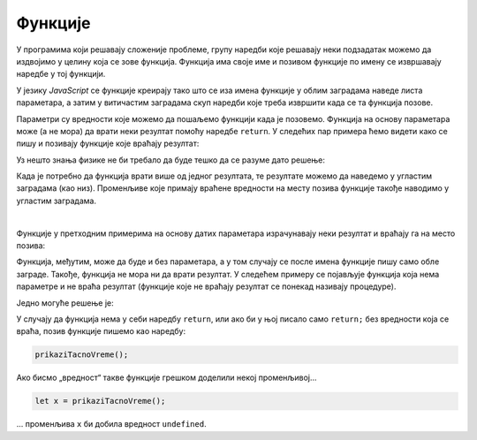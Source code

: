 Функције
========

У програмима који решавају сложеније проблеме, групу наредби које решавају неки подзадатак можемо да издвојимо у целину која се зове функција. Функција има своје име и позивом функције по имену се извршавају наредбе у тој функцији.

У језику *JavaScript* се функције креирају тако што се иза имена функције у облим заградама наведе листа параметара, а затим у витичастим заградама скуп наредби које треба извршити када се та функција позове.

.. image:: ../../_images/js/funkcija_sintaksa.png
    :width: 500px
    :align: center

Параметри су вредности које можемо да пошаљемо функцији када је позовемо. Функција на основу параметара може (а не мора) да врати неки резултат помоћу наредбе ``return``. У следећих пар примера ћемо видети како се пишу и позивају функције које враћају резултат:

.. questionnote::

    **Пример  – сложено кретање 1**
    
    Позната је брзина тела у појединим тренуцима:

    - у тренутку :math:`t_0 = 0s`, брзина је била :math:`V_0 = 2{m \over s}`
    - у тренутку :math:`t_1 = 4s`, брзина је била :math:`V_1 = 11{m \over s}`
    - у тренутку :math:`t_2 = 11s`, брзина је била :math:`V_2 = 13{m \over s}`
    - у тренутку :math:`t_3 = 14s`, брзина је била :math:`V_3 = 5{m \over s}`

    Написати програм који израчунава дужину пута коју је ово тело прешло, претпостављајући да се брзина између контролних тачака мењала равномерно.

Уз нешто знања физике не би требало да буде тешко да се разуме дато решење:

.. activecode:: slozeno_kretanje_1_js
    :language: javascript
    :nocodelens:

    function put(tPoc, tZav, vPoc, vZav) {
        let t = tZav - tPoc;
        let vsr = (vPoc + vZav) / 2;
        let predjeniPut = vsr * t;
        return predjeniPut;
    }

    // дати подаци
    let t0 = 0, t1 = 4, t2 = 11, t3 = 14;
    let v0 = 2, v1 = 11, v2 = 13, v3 = 5;

    let s1 = put(t0, t1, v0, v1);
    let s2 = put(t1, t2, v1, v2);
    let s3 = put(t2, t3, v2, v3);
    alert(`Укупан пређени пут је ${(s1+s2+s3).toFixed(2)}.`);

.. comment

    Nizovi su pokriveni u prethodnoj lekciji, ali petlje nisu :(

    .. questionnote::

        **Вежба**

        Пробајте да сами у претходном примеру напишете функцију која ће рачунати пут на основу низа вредности нпр:

        .. code-block:: javascript

            let ukupanPut = izracunajPut([
                [t0, t1, v0, v1],
                [t1, t2, v1, v2],
                [t2, t3, v2, v3]
            ]);


Када је потребно да функција врати више од једног резултата, те резултате можемо да наведемо у угластим заградама (као низ). Променљиве које примају враћене вредности на месту позива функције такође наводимо у угластим заградама.

.. questionnote::

    **Пример – сложено кретање 2**
    
    Тело које је на почетку у мировању, креће се све време у истом смеру на следећи начин:

    - најпре 3 секунде равномерно убрзава убрзањем од :math:`2{m \over s^2}`;
    - затим се креће сталном брзином током наредних 10 секунди;
    - на крају равномерно успорава убрзањем од :math:`-6{m \over s^2}` до заустављања.
    
    Написати програм који израчунава дужину пута коју је ово тело прешло.

.. activecode:: slozeno_kretanje_2_js
    :language: javascript
    :nocodelens:

    function putIZavrsnaBrzina(t, vpoc, a) {
        let vzav = vpoc + a*t;        // брзина после t секунди (завршна)
        let vsr = (vpoc + vzav) / 2;  // средња брзина
        put = vsr * t;                // пређени пут
        return [put, vzav];
    }

    // дати подаци
    let a01 = 2, a12 = 0, a23 = -6;
    let t01 = 3, t12 = 10;
    let v0 = 0;

    let [s1, v1] = putIZavrsnaBrzina(t01, v0, a01);
    let [s2, v2] = putIZavrsnaBrzina(t12, v1, a12);
    let t23 = v2 / Math.abs(a23);
    let [s3, v3] = putIZavrsnaBrzina(t23, v2, a23);
    alert(`Укупан пређени пут је ${(s1+s2+s3).toFixed(2)}.`);

|
    
Функције у претходним примерима на основу датих параметара израчунавају неки резултат и враћају га на место позива:

.. image:: ../../_images/js/funkcija_ulaz_izlaz.png
    :width: 400px
    :align: center

Функција, међутим, може да буде и без параметара, а у том случају се после имена функције пишу само обле заграде. Такође, функција не мора ни да врати резултат. У следећем примеру се појављује функција која нема параметре и не враћа резултат (функције које не враћају резултат се понекад називају процедуре).

.. questionnote::

    **Пример – време отварања веб-странице**
    
    Направити веб-страницу, која по отварању јавља у колико сати је отворена.

Једно могуће решење је:

.. petlja-editor:: tacno_vreme_js

    main.js
    function prikaziTacnoVreme() {
      const sada = new Date();
      alert(`Страница је отворена у ${sada.toLocaleTimeString()} сати.`);
    }

    prikaziTacnoVreme();
    ~~~
    index.html
    <script src="main.js"></script>

.. questionnote::

    **Вежба – приказивање датума**

    Изменити претходни пример да се поред времена испише и датум отварања странице.

У случају да функција нема у себи наредбу ``return``, или ако би у њој писало само ``return;`` без вредности која се враћа, позив функције пишемо као наредбу:

.. code-block:: javascript

    prikaziTacnoVreme();

Ако бисмо „вредност“ такве функције грешком доделили некој променљивој...

.. code-block:: javascript

    let x = prikaziTacnoVreme();

... променљива ``x`` би добила вредност ``undefined``.
